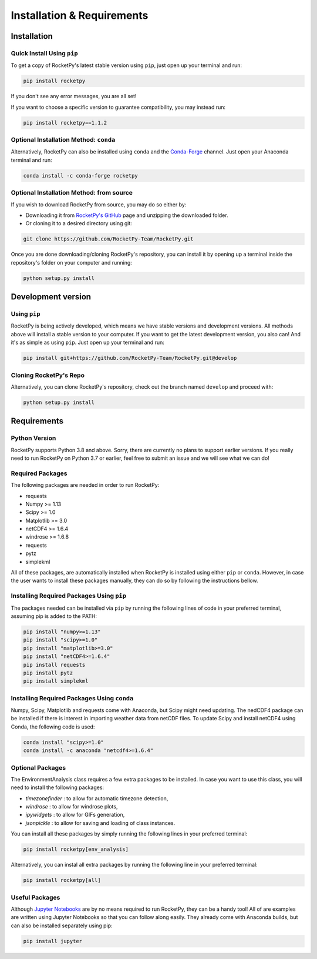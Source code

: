 Installation & Requirements
===========================

Installation
------------

Quick Install Using ``pip``
^^^^^^^^^^^^^^^^^^^^^^^^^^^

To get a copy of RocketPy's latest stable version using ``pip``, just open up your terminal and run:

.. code-block:: shell

    pip install rocketpy

If you don't see any error messages, you are all set!

If you want to choose a specific version to guarantee compatibility, you may instead run:

.. code-block:: shell

    pip install rocketpy==1.1.2


Optional Installation Method: ``conda``
^^^^^^^^^^^^^^^^^^^^^^^^^^^^^^^^^^^^^^^

Alternatively, RocketPy can also be installed using ``conda`` and the `Conda-Forge <https://conda-forge.org/>`_ channel.
Just open your Anaconda terminal and run:

.. code-block:: shell

    conda install -c conda-forge rocketpy


Optional Installation Method: from source
^^^^^^^^^^^^^^^^^^^^^^^^^^^^^^^^^^^^^^^^^

If you wish to download RocketPy from source, you may do so either by:

- Downloading it from `RocketPy's GitHub <https://github.com/RocketPy-Team/RocketPy>`_ page and unzipping the downloaded folder.
- Or cloning it to a desired directory using git:

.. code-block:: shell

    git clone https://github.com/RocketPy-Team/RocketPy.git

Once you are done downloading/cloning RocketPy's repository, you can install it by opening up a terminal inside the repository's folder on your computer and running:

.. code-block:: shell

    python setup.py install 


Development version
-------------------

Using ``pip``
^^^^^^^^^^^^^

RocketPy is being actively developed, which means we have stable versions and development versions.
All methods above will install a stable version to your computer.
If you want to get the latest development version, you also can!
And it's as simple as using ``pip``.
Just open up your terminal and run:

.. code-block:: shell

    pip install git+https://github.com/RocketPy-Team/RocketPy.git@develop


Cloning RocketPy's Repo
^^^^^^^^^^^^^^^^^^^^^^^

Alternatively, you can clone RocketPy's repository, check out the branch named ``develop`` and proceed with:

.. code-block:: shell

    python setup.py install 


Requirements
------------

Python Version
^^^^^^^^^^^^^^

RocketPy supports Python 3.8 and above.
Sorry, there are currently no plans to support earlier versions.
If you really need to run RocketPy on Python 3.7 or earlier, feel free to submit an issue and we will see what we can do!

Required Packages
^^^^^^^^^^^^^^^^^

The following packages are needed in order to run RocketPy:

- requests
- Numpy >= 1.13
- Scipy >= 1.0
- Matplotlib >= 3.0
- netCDF4 >= 1.6.4
- windrose >= 1.6.8
- requests
- pytz
- simplekml

All of these packages, are automatically installed when RocketPy is installed using either ``pip`` or ``conda``.
However, in case the user wants to install these packages manually, they can do so by following the instructions bellow.

Installing Required Packages Using ``pip``
^^^^^^^^^^^^^^^^^^^^^^^^^^^^^^^^^^^^^^^^^^

The packages needed can be installed via ``pip`` by running the following lines of code in your preferred terminal, assuming pip is added to the PATH:

.. code-block:: shell

    pip install "numpy>=1.13" 
    pip install "scipy>=1.0"
    pip install "matplotlib>=3.0"
    pip install "netCDF4>=1.6.4"
    pip install requests
    pip install pytz
    pip install simplekml

Installing Required Packages Using ``conda``
^^^^^^^^^^^^^^^^^^^^^^^^^^^^^^^^^^^^^^^^^^^^

Numpy, Scipy, Matplotlib and requests come with Anaconda, but Scipy might need updating.
The nedCDF4 package can be installed if there is interest in importing weather data from netCDF files.
To update Scipy and install netCDF4 using Conda, the following code is used:

.. code-block:: shell

    conda install "scipy>=1.0"
    conda install -c anaconda "netcdf4>=1.6.4"


Optional Packages
^^^^^^^^^^^^^^^^^

The EnvironmentAnalysis class requires a few extra packages to be installed.
In case you want to use this class, you will need to install the following packages:

- `timezonefinder` : to allow for automatic timezone detection,
- `windrose` : to allow for windrose plots,
- `ipywidgets` : to allow for GIFs generation,
- `jsonpickle` : to allow for saving and loading of class instances.

You can install all these packages by simply running the following lines in your preferred terminal:

.. code-block:: shell

    pip install rocketpy[env_analysis]


Alternatively, you can instal all extra packages by running the following line in your preferred terminal:

.. code-block:: shell

    pip install rocketpy[all]
    

Useful Packages
^^^^^^^^^^^^^^^

Although `Jupyter Notebooks <http://jupyter.org/>`_ are by no means required to run RocketPy, they can be a handy tool!
All of are examples are written using Jupyter Notebooks so that you can follow along easily.
They already come with Anaconda builds, but can also be installed separately using pip:

.. code-block:: shell

    pip install jupyter
